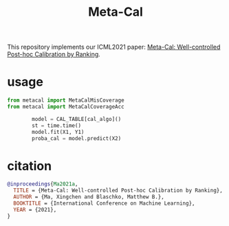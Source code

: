 #+TITLE: Meta-Cal

This repository implements our ICML2021 paper: [[https://arxiv.org/abs/2105.04290][Meta-Cal: Well-controlled
Post-hoc Calibration by Ranking]].


* usage
#+begin_src python
from metacal import MetaCalMisCoverage
from metacal import MetaCalCoverageAcc

        model = CAL_TABLE[cal_algo]()
        st = time.time()
        model.fit(X1, Y1)
        proba_cal = model.predict(X2)

#+end_src

* citation
#+begin_src bibtex
@inproceedings{Ma2021a,
  TITLE = {Meta-Cal: Well-controlled Post-hoc Calibration by Ranking},
  AUTHOR = {Ma, Xingchen and Blaschko, Matthew B.},
  BOOKTITLE = {International Conference on Machine Learning},
  YEAR = {2021},
}
#+end_src
